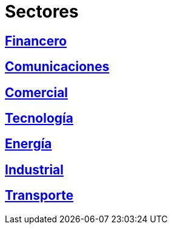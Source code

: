 :slug: sectores/
:description: TODO
:keywords: TODO

= Sectores

== link:financiero/[Financero]

== link:comunicaciones/[Comunicaciones]

== link:comercial/[Comercial]

== link:tecnologia/[Tecnología]

== link:energia/[Energía]

== link:industrial/[Industrial]

== link:transporte/[Transporte]
